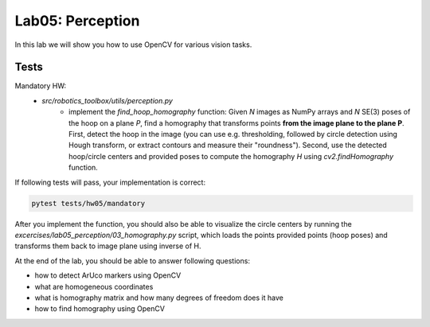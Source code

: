 =================
Lab05: Perception
=================

In this lab we will show you how to use OpenCV for various vision tasks.

Tests
=====

Mandatory HW:
 - `src/robotics_toolbox/utils/perception.py`
     - implement the `find_hoop_homography` function:
       Given `N` images as NumPy arrays and `N` SE(3) poses of the hoop on a plane `P`,
       find a homography that transforms points **from the image plane to the plane P**.
       First, detect the hoop in the image (you can use e.g. thresholding, followed by
       circle detection using Hough transform, or extract contours and measure their "roundness").
       Second, use the detected hoop/circle centers and provided poses to compute the homography
       `H` using `cv2.findHomography` function.

If following tests will pass, your implementation is correct:

.. code-block:: bash

    pytest tests/hw05/mandatory

After you implement the function, you should also be able to visualize the circle centers
by running the `excercises/lab05_perception/03_homography.py` script, which loads the points
provided points (hoop poses) and transforms them back to image plane using inverse of H.

At the end of the lab, you should be able to answer following questions:

- how to detect ArUco markers using OpenCV
- what are homogeneous coordinates
- what is homography matrix and how many degrees of freedom does it have
- how to find homography using OpenCV